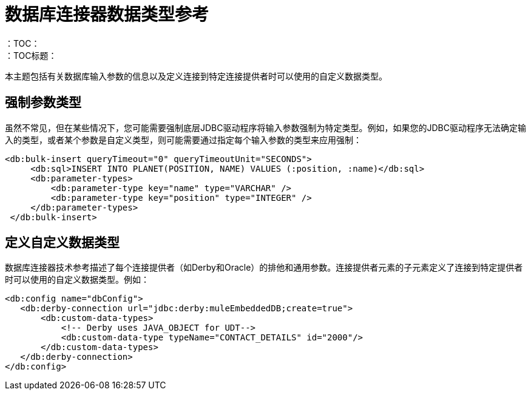 = 数据库连接器数据类型参考
:keywords: db, connector, Database, custom, data types
：TOC：
：TOC标题：

本主题包括有关数据库输入参数的信息以及定义连接到特定连接提供者时可以使用的自定义数据类型。

== 强制参数类型

虽然不常见，但在某些情况下，您可能需要强制底层JDBC驱动程序将输入参数强制为特定类型。例如，如果您的JDBC驱动程序无法确定输入的类型，或者某个参数是自定义类型，则可能需要通过指定每个输入参数的类型来应用强制：

[source,xml,linenums]
----
<db:bulk-insert queryTimeout="0" queryTimeoutUnit="SECONDS">
     <db:sql>INSERT INTO PLANET(POSITION, NAME) VALUES (:position, :name)</db:sql>
     <db:parameter-types>
         <db:parameter-type key="name" type="VARCHAR" />
         <db:parameter-type key="position" type="INTEGER" />
     </db:parameter-types>
 </db:bulk-insert>
----

== 定义自定义数据类型

数据库连接器技术参考描述了每个连接提供者（如Derby和Oracle）的排他和通用参数。连接提供者元素的子元素定义了连接到特定提供者时可以使用的自定义数据类型。例如：

[source,xml,linenums]
----
<db:config name="dbConfig">
   <db:derby-connection url="jdbc:derby:muleEmbeddedDB;create=true">
       <db:custom-data-types>
           <!-- Derby uses JAVA_OBJECT for UDT-->
           <db:custom-data-type typeName="CONTACT_DETAILS" id="2000"/>
       </db:custom-data-types>
   </db:derby-connection>
</db:config>
----
